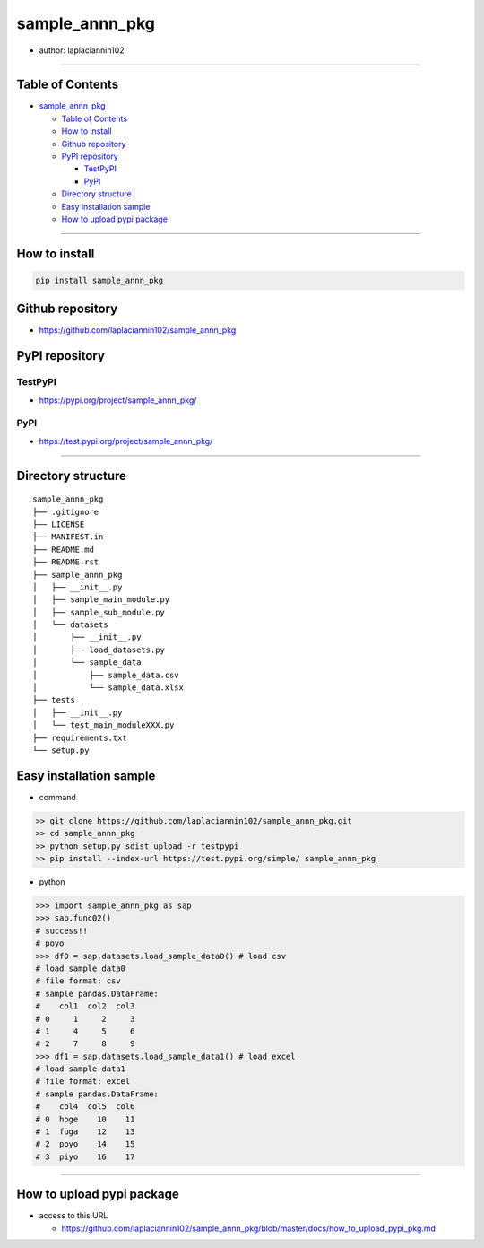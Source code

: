sample_annn_pkg
===============

-  author: laplaciannin102

--------------

Table of Contents
-----------------

-  `sample_annn_pkg <#sample_annn_pkg>`__

   -  `Table of Contents <#table-of-contents>`__
   -  `How to install <#how-to-install>`__
   -  `Github repository <#github-repository>`__
   -  `PyPI repository <#pypi-repository>`__

      -  `TestPyPI <#testpypi>`__
      -  `PyPI <#pypi>`__

   -  `Directory structure <#directory-structure>`__
   -  `Easy installation sample <#easy-installation-sample>`__
   -  `How to upload pypi package <#how-to-upload-pypi-package>`__

--------------

How to install
--------------

.. code:: shell

   pip install sample_annn_pkg

Github repository
-----------------

-  https://github.com/laplaciannin102/sample_annn_pkg

PyPI repository
---------------

TestPyPI
~~~~~~~~

-  https://pypi.org/project/sample_annn_pkg/

PyPI
~~~~

-  https://test.pypi.org/project/sample_annn_pkg/

--------------

Directory structure
-------------------

::

   sample_annn_pkg
   ├── .gitignore
   ├── LICENSE
   ├── MANIFEST.in
   ├── README.md
   ├── README.rst
   ├── sample_annn_pkg
   │   ├── __init__.py
   │   ├── sample_main_module.py
   │   ├── sample_sub_module.py
   │   └── datasets
   │       ├── __init__.py
   │       ├── load_datasets.py
   │       └── sample_data
   │           ├── sample_data.csv
   │           └── sample_data.xlsx
   ├── tests
   │   ├── __init__.py
   │   └── test_main_moduleXXX.py
   ├── requirements.txt
   └── setup.py

Easy installation sample
------------------------

-  command

.. code:: shell

   >> git clone https://github.com/laplaciannin102/sample_annn_pkg.git
   >> cd sample_annn_pkg
   >> python setup.py sdist upload -r testpypi
   >> pip install --index-url https://test.pypi.org/simple/ sample_annn_pkg

-  python

.. code:: python

   >>> import sample_annn_pkg as sap
   >>> sap.func02()
   # success!!
   # poyo
   >>> df0 = sap.datasets.load_sample_data0() # load csv
   # load sample data0
   # file format: csv
   # sample pandas.DataFrame:
   #    col1  col2  col3
   # 0     1     2     3
   # 1     4     5     6
   # 2     7     8     9
   >>> df1 = sap.datasets.load_sample_data1() # load excel
   # load sample data1
   # file format: excel
   # sample pandas.DataFrame:
   #    col4  col5  col6
   # 0  hoge    10    11
   # 1  fuga    12    13
   # 2  poyo    14    15
   # 3  piyo    16    17

--------------

How to upload pypi package
--------------------------

-  access to this URL

   -  https://github.com/laplaciannin102/sample_annn_pkg/blob/master/docs/how_to_upload_pypi_pkg.md
